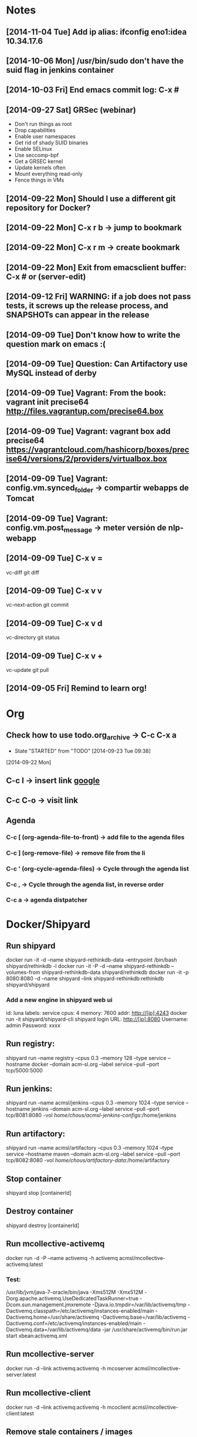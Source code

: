 * Notes
** [2014-11-04 Tue] Add ip alias: ifconfig eno1:idea 10.34.17.6
** [2014-10-06 Mon] /usr/bin/sudo don't have the suid flag in jenkins container
** [2014-10-03 Fri] End emacs commit log: C-x #
** [2014-09-27 Sat] GRSec (webinar)
- Don't run things as root
- Drop capabilities
- Enable user namespaces
- Get rid of shady SUID binaries
- Enable SELinux
- Use seccomp-bpf
- Get a GRSEC kernel
- Update kernels often
- Mount everything read-only
- Fence things in VMs
** [2014-09-22 Mon] Should I use a different git repository for Docker?
** [2014-09-22 Mon] C-x r b -> jump to bookmark
** [2014-09-22 Mon] C-x r m -> create bookmark
** [2014-09-22 Mon] Exit from emacsclient buffer: C-x # or (server-edit)
** [2014-09-12 Fri] WARNING: if a job does not pass tests, it screws up the release process, and SNAPSHOTs can appear in the release
** [2014-09-09 Tue] Don't know how to write the question mark on emacs :(
** [2014-09-09 Tue] Question: Can Artifactory use MySQL instead of derby
** [2014-09-09 Tue] Vagrant: From the book: vagrant init precise64 http://files.vagrantup.com/precise64.box
** [2014-09-09 Tue] Vagrant: vagrant box add precise64 https://vagrantcloud.com/hashicorp/boxes/precise64/versions/2/providers/virtualbox.box
** [2014-09-09 Tue] Vagrant: config.vm.synced_folder -> compartir webapps de Tomcat
** [2014-09-09 Tue] Vagrant: config.vm.post_message -> meter versión de nlp-webapp
** [2014-09-09 Tue] C-x v =
vc-diff
git diff
** [2014-09-09 Tue] C-x v v
vc-next-action
git commit
** [2014-09-09 Tue] C-x v d
vc-directory
git status
** [2014-09-09 Tue] C-x v +
vc-update
git pull
** [2014-09-05 Fri] Remind to learn org!
* Org
** Check how to use todo.org_archive -> C-c C-x a
   - State "STARTED"    from "TODO"       [2014-09-23 Tue 09:38]
   [2014-09-22 Mon]

** C-c l -> insert link [[http://www.google.es][google]]
** C-c C-o -> visit link
** Agenda
*** C-c [ (org-agenda-file-to-front) -> add file to the agenda files
*** C-c ] (org-remove-file) -> remove file from the li
*** C-c ' (org-cycle-agenda-files) -> Cycle through the agenda list
*** C-c , -> Cycle through the agenda list, in reverse order
*** C-c a -> agenda distpatcher
* Docker/Shipyard
** Run shipyard
docker run -it -d --name shipyard-rethinkdb-data --entrypoint /bin/bash shipyard/rethinkdb -l
docker run -it -P -d --name shipyard-rethinkdb --volumes-from shipyard-rethinkdb-data shipyard/rethinkdb
docker run -it -p 8080:8080 -d --name shipyard --link shipyard-rethinkdb:rethinkdb shipyard/shipyard
*** Add a new engine in shipyard web ui
id: luna
labels: service
cpus: 4
memory: 7600
addr: http://[ip]:4243
docker run -it shipyard/shipyard-cli
shipyard login
URL: http://[ip]:8080
Username: admin
Password: xxxx
** Run registry:
shipyard run --name registry --cpus 0.3 --memory 128 --type service --hostname docker --domain acm-sl.org --label service --pull --port tcp/5000:5000
** Run jenkins:
shipyard run --name acmsl/jenkins --cpus 0.3 --memory 1024 --type service --hostname jenkins --domain acm-sl.org --label service --pull --port tcp/8081:8080 -vol /home/chous/acmsl-jenkins-configs/:/home/jenkins
** Run artifactory:
shipyard run --name acmsl/artifactory --cpus 0.3 --memory 1024 --type service --hostname maven --domain acm-sl.org --label service --pull --port tcp/8082:8080 -vol /home/chous/artifactory-data/:/home/artifactory
** Stop container
shipyard stop [containerId]
** Destroy container
shipyard destroy [containerId]
** Run mcollective-activemq
docker run -d -P --name activemq -h activemq acmsl/mcollective-activemq:latest
*** Test:
/usr/lib/jvm/java-7-oracle/bin/java -Xms512M -Xmx512M -Dorg.apache.activemq.UseDedicatedTaskRunner=true -Dcom.sun.management.jmxremote -Djava.io.tmpdir=/var/lib/activemq/tmp -Dactivemq.classpath=/etc/activemq/instances-enabled/main -Dactivemq.home=/usr/share/activemq -Dactivemq.base=/var/lib/activemq -Dactivemq.conf=/etc/activemq/instances-enabled/main -Dactivemq.data=/var/lib/activemq/data -jar /usr/share/activemq/bin/run.jar start xbean:activemq.xml
** Run mcollective-server
docker run -d --link activemq:activemq -h mcoserver acmsl/mcollective-server:latest
** Run mcollective-client
docker run -d --link activemq:activemq -h mcoclient acmsl/mcollective-client:latest
** Remove stale containers / images
https://stackoverflow.com/questions/24733160/docker-rmi-cannot-remove-images-with-no-such-id
*** sudo docker ps -a -q | xargs -n 1 -I {} sudo docker rm {}
** Test with --selinux-enabled=true
** Write a mcollective plugin:
http://blog.mague.com/?p=382
Copy from https://github.com/puppetlabs/mcollective-package-agent.git
** Run mariadb:
shipyard run --name acmsl/mariadb --container-name db --cpus 0.2 --memory 512 --type service --hostname sql --domain acm-sl.org --label service --pull
** Run firefox-sync 1.5
shipyard run --name acmsl/firefox-sync --cpus 0.2 --memory 256 --type service --hostname firefox-sync --domain acm-sl.org --port tcp/8083:5000 --label service --pull --link db:db
** Run getboo
shipyard run --name acmsl/getboo --memory 512 --type service --hostname bm --domain acm-sl.org --port tcp/8084:80 --label service --pull --link db:db
** dockerfile-maven-plugin
mvn org.acmsl:dockerfile-maven-plugin:dockerfile
** Run registry
docker pull samalba/docker-registry
docker run -d -p 5000:5000 samalba/docker-registry
** Push to a local registry
docker tag [namespace]/[image]:[tag] [registry-host]:[registry-port]/[namespace]/[image]:[tag]
docker push [registry-host]:[registry-port]/[namespace]/[image]:[tag]
* Beamer
** C-c C-e l P (org-beamer-export-to-pdf)
** C-c C-e l b (org-beamer-export-to-latex)
** C-c C-e l B (org-beamer-export-as-latex)
** C-c C-e l O : Export as LaTeX, process to PDF, and then open the resulting PDF file.
** #+OPTIONS:   H:3 num:t toc:t \n:nil @:t ::t |:t ^:t -:t f:t *:t <:t

** Frame 1
*** Thanks to Eric Fraga                                           :B_block:BMCOL:
:PROPERTIES:
:BEAMER_COL: 0.48
:BEAMER_ENV: block
:END:
for the first viable Beamer setup in Org
*** Thanks to everyone else                                        :B_block:BMCOL:
:PROPERTIES:
:BEAMER_COL: 0.48
:BEAMER_ACT: <2->
:BEAMER_ENV: block
:END:
for contributing to the discussion
**** This will be formatted as a beamer note                              :B_note:
:PROPERTIES:
:BEAMER_env: note
:END:
** Frame 2 (no columns)
*** TODO Request
    Please test this stuff!

    
** A more complex slide
This slide illustrates the use of Beamer blocks.  The following text,
with its own headline, is displayed in a block:
*** Org mode increases productivity				    :B_block:
    :PROPERTIES:
    :BEAMER_env: theorem
    :END:
    - org mode means not having to remember LaTeX commands.
    - it is based on ascii text which is inherently portable.
    - Emacs!

    \hfill \(\qed\)


    
#+LATEX: \end{frame}
#+LATEX: { % all template changes are local to this group.
  \setbeamertemplate{navigation symbols}{}
  \begin{frame}[plain]
    \begin{tikzpicture}[remember picture,overlay]
      \node[at=(current page.center)] {
        \includegraphics[width=\paperwidth]{docker-icons.eps}
      };
    \end{tikzpicture}
  \end{frame}
}
* Magit
** Install:
- M-x package-install magit
** Use
- M-x magit status
- q : exit
- ? : action list
- s : stage
- TAB : expand / collapse changes
- n / p : next / previous section
- M-n / M-p : next / previous sibling section
- + / - : Enlarge / shrink each hunk
- 0 : reset to the default view of the hunk
- H : toggle additional diff highlighting
** Commit (c)
- e : Add more diffs to a given commit
- a : Amend the commit message
- r : Reword the commit message
- f : Fixup against the current commit.
- s : Squash against the current commit.
** Logging (l)
- l : Short log
- h : reflog
- . : marks the commit (for fixup and squash)
- x : reset HEAD to the selected commit
- v : revert the commit
- d : diff between commit and working tree
- A : cherry pick the commit on top of the working tree
- E : rebase from HEAD to the selected commit
- C-w : copy the commit hash
- SPC : displays the full commit message
- M-n / M-p : Displays the commit in a separate buffer
* VIM
** C-x C-o : Omnicomplete
** C-x C-f : Complete filename
** C-x C-n : Complete based on ctags
* Maven
** mvn site
If you have a multi module project, then the links between the parent and child modules will not work when you use 'mvn site' or 'mvn site:site'. If you want to use those links, you should use 'mvn site:stage' instead. You can read more about that goal further down on this page in the section called 'Staging a Site'.
* git
** submodules
git pull && git submodule init && git submodule update && git submodule status
git submodule foreach git pull origin master
